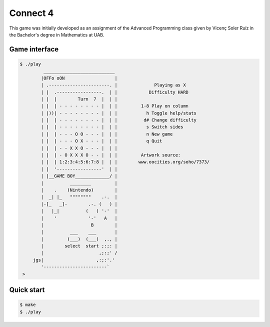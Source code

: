 Connect 4
=========

This game was initially developed as an assignment of the Advanced Programming
class given by Vicenç Soler Ruíz in the Bachelor's degree in Mathematics at UAB.

Game interface
--------------
.. code::

   $ ./play
            ___________________________
           |OFFo oON                   |
           | .-----------------------. |	      Playing as X
           | |  .-----------------.  | |	    Difficulty HARD
           | |  |        Turn  7  |  | |	
           | |  | - - - - - - - - |  | |	 1-8 Play on column
           | |))| - - - - - - - - |  | |	   h Toggle help/stats
           | |  | - - - - - - - - |  | |	  d# Change difficulty
           | |  | - - - - - - - - |  | |	   s Switch sides
           | |  | - - - O O - - - |  | |	   n New game
           | |  | - - - O X - - - |  | |	   q Quit
           | |  | - - X X O - - - |  | |
           | |  | - O X X X O - - |  | |	 Artwork source:
           | |  | 1:2:3:4:5:6:7:8 |  | |	www.oocities.org/soho/7373/
           | |  '-----------------'  | |
           | |__GAME BOY_____________/ |
           |          ________         |
           |    .    (Nintendo)        |
           |  _| |_   """"""""    .-.  |
           |-[_   _]-        .-. (   ) |
           |   |_|          (   ) '-'  |
           |    '            '-'   A   |
           |                  B        |
           |          ___    ___       |
           |         (___)  (___)  ,., |
           |        select  start ;:;: |
           |                     ,;:;' /
        jgs|                    ,:;:'.'
           '------------------------`
    >


Quick start
-----------
.. code::

   $ make
   $ ./play


